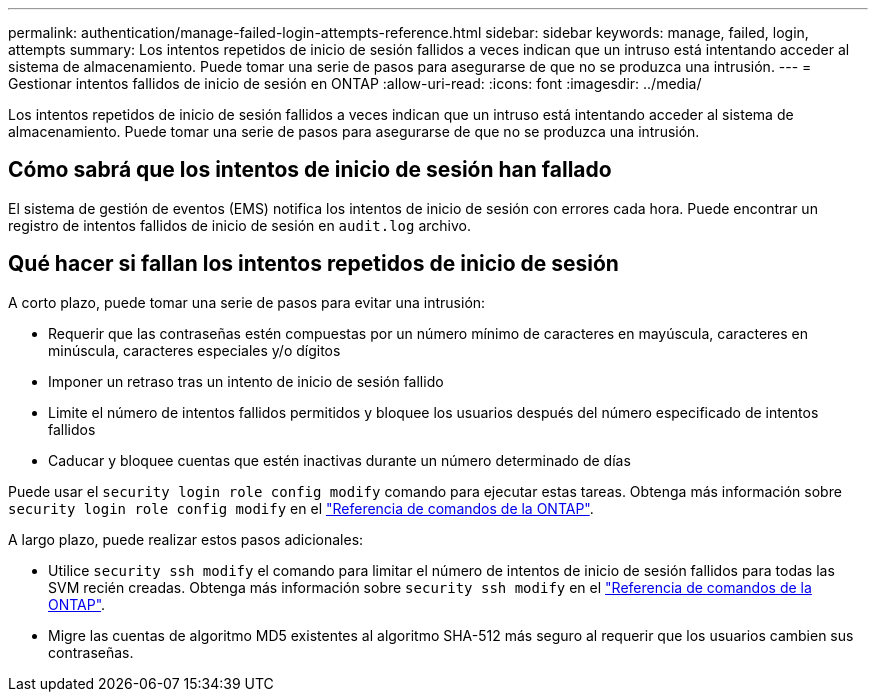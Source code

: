 ---
permalink: authentication/manage-failed-login-attempts-reference.html 
sidebar: sidebar 
keywords: manage, failed, login, attempts 
summary: Los intentos repetidos de inicio de sesión fallidos a veces indican que un intruso está intentando acceder al sistema de almacenamiento. Puede tomar una serie de pasos para asegurarse de que no se produzca una intrusión. 
---
= Gestionar intentos fallidos de inicio de sesión en ONTAP
:allow-uri-read: 
:icons: font
:imagesdir: ../media/


[role="lead"]
Los intentos repetidos de inicio de sesión fallidos a veces indican que un intruso está intentando acceder al sistema de almacenamiento. Puede tomar una serie de pasos para asegurarse de que no se produzca una intrusión.



== Cómo sabrá que los intentos de inicio de sesión han fallado

El sistema de gestión de eventos (EMS) notifica los intentos de inicio de sesión con errores cada hora. Puede encontrar un registro de intentos fallidos de inicio de sesión en `audit.log` archivo.



== Qué hacer si fallan los intentos repetidos de inicio de sesión

A corto plazo, puede tomar una serie de pasos para evitar una intrusión:

* Requerir que las contraseñas estén compuestas por un número mínimo de caracteres en mayúscula, caracteres en minúscula, caracteres especiales y/o dígitos
* Imponer un retraso tras un intento de inicio de sesión fallido
* Limite el número de intentos fallidos permitidos y bloquee los usuarios después del número especificado de intentos fallidos
* Caducar y bloquee cuentas que estén inactivas durante un número determinado de días


Puede usar el `security login role config modify` comando para ejecutar estas tareas. Obtenga más información sobre `security login role config modify` en el link:https://docs.netapp.com/us-en/ontap-cli/security-login-role-config-modify.html["Referencia de comandos de la ONTAP"^].

A largo plazo, puede realizar estos pasos adicionales:

* Utilice `security ssh modify` el comando para limitar el número de intentos de inicio de sesión fallidos para todas las SVM recién creadas. Obtenga más información sobre `security ssh modify` en el link:https://docs.netapp.com/us-en/ontap-cli/security-ssh-modify.html["Referencia de comandos de la ONTAP"^].
* Migre las cuentas de algoritmo MD5 existentes al algoritmo SHA-512 más seguro al requerir que los usuarios cambien sus contraseñas.

